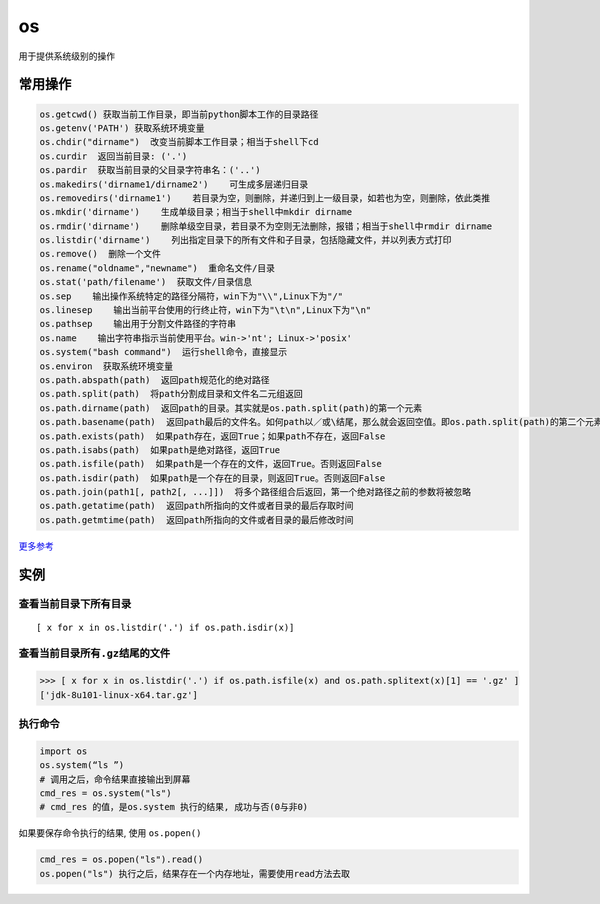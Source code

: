 os
==

用于提供系统级别的操作

常用操作
--------

.. code:: python

    os.getcwd() 获取当前工作目录，即当前python脚本工作的目录路径
    os.getenv('PATH') 获取系统环境变量
    os.chdir("dirname")  改变当前脚本工作目录；相当于shell下cd
    os.curdir  返回当前目录: ('.')
    os.pardir  获取当前目录的父目录字符串名：('..')
    os.makedirs('dirname1/dirname2')    可生成多层递归目录
    os.removedirs('dirname1')    若目录为空，则删除，并递归到上一级目录，如若也为空，则删除，依此类推
    os.mkdir('dirname')    生成单级目录；相当于shell中mkdir dirname
    os.rmdir('dirname')    删除单级空目录，若目录不为空则无法删除，报错；相当于shell中rmdir dirname
    os.listdir('dirname')    列出指定目录下的所有文件和子目录，包括隐藏文件，并以列表方式打印
    os.remove()  删除一个文件
    os.rename("oldname","newname")  重命名文件/目录
    os.stat('path/filename')  获取文件/目录信息
    os.sep    输出操作系统特定的路径分隔符，win下为"\\",Linux下为"/"
    os.linesep    输出当前平台使用的行终止符，win下为"\t\n",Linux下为"\n"
    os.pathsep    输出用于分割文件路径的字符串
    os.name    输出字符串指示当前使用平台。win->'nt'; Linux->'posix'
    os.system("bash command")  运行shell命令，直接显示
    os.environ  获取系统环境变量
    os.path.abspath(path)  返回path规范化的绝对路径
    os.path.split(path)  将path分割成目录和文件名二元组返回
    os.path.dirname(path)  返回path的目录。其实就是os.path.split(path)的第一个元素
    os.path.basename(path)  返回path最后的文件名。如何path以／或\结尾，那么就会返回空值。即os.path.split(path)的第二个元素
    os.path.exists(path)  如果path存在，返回True；如果path不存在，返回False
    os.path.isabs(path)  如果path是绝对路径，返回True
    os.path.isfile(path)  如果path是一个存在的文件，返回True。否则返回False
    os.path.isdir(path)  如果path是一个存在的目录，则返回True。否则返回False
    os.path.join(path1[, path2[, ...]])  将多个路径组合后返回，第一个绝对路径之前的参数将被忽略
    os.path.getatime(path)  返回path所指向的文件或者目录的最后存取时间
    os.path.getmtime(path)  返回path所指向的文件或者目录的最后修改时间

`更多参考 <https://docs.python.org/3.6/library/os.html?highlight=os#module-os>`__

实例
----

查看当前目录下所有目录
~~~~~~~~~~~~~~~~~~~~~~

::

    [ x for x in os.listdir('.') if os.path.isdir(x)]

查看当前目录所有\ ``.gz``\ 结尾的文件
~~~~~~~~~~~~~~~~~~~~~~~~~~~~~~~~~~~~~

.. code:: python

    >>> [ x for x in os.listdir('.') if os.path.isfile(x) and os.path.splitext(x)[1] == '.gz' ]
    ['jdk-8u101-linux-x64.tar.gz']

执行命令
~~~~~~~~

.. code:: python

    import os
    os.system(“ls ”)
    # 调用之后，命令结果直接输出到屏幕
    cmd_res = os.system("ls")
    # cmd_res 的值，是os.system 执行的结果, 成功与否(0与非0)

如果要保存命令执行的结果, 使用 ``os.popen()``

.. code:: python

    cmd_res = os.popen("ls").read()
    os.popen("ls") 执行之后，结果存在一个内存地址，需要使用read方法去取
